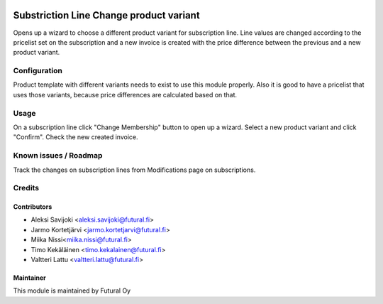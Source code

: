 .. image:: https://img.shields.io/badge/licence-AGPL--3-blue.svg
   :target: http://www.gnu.org/licenses/agpl-3.0-standalone.html
   :alt: License: AGPL-3

========================================
Substriction Line Change product variant
========================================

Opens up a wizard to choose a different product variant for subscription line.
Line values are changed according to the pricelist set on the subscription and
a new invoice is created with the price difference between the previous and
a new product variant.

Configuration
=============
Product template with different variants needs to exist to use this module
properly. Also it is good to have a pricelist that uses those variants,
because price differences are calculated based on that.

Usage
=====
On a subscription line click "Change Membership" button to open up a wizard.
Select a new product variant and click "Confirm". Check the new created invoice.

Known issues / Roadmap
======================
Track the changes on subscription lines from Modifications page on subscriptions.

Credits
=======

Contributors
------------

* Aleksi Savijoki <aleksi.savijoki@futural.fi>
* Jarmo Kortetjärvi <jarmo.kortetjarvi@futural.fi>
* Miika Nissi<miika.nissi@futural.fi>
* Timo Kekäläinen <timo.kekalainen@futural.fi>
* Valtteri Lattu <valtteri.lattu@futural.fi>

Maintainer
----------

.. image:: https://futural.fi/templates/tawastrap/images/logo.png
   :alt: Futural Oy
   :target: https://futural.fi/

This module is maintained by Futural Oy
